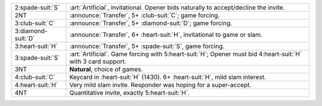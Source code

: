 .. table::
    :widths: auto

    +----------------------+------------------------------------------------------------------------------------------------------------------+
    | .. class:: alert     | :art:`Artificial`, invitational.  Opener bids naturally to accept/decline the invite.                            |
    |                      |                                                                                                                  |
    | 2\ :spade-suit:`S`   |                                                                                                                  |
    +----------------------+------------------------------------------------------------------------------------------------------------------+
    | .. class:: announce  | :announce:`Transfer`, 5+ \ :club-suit:`C`; game forcing.                                                         |
    |                      |                                                                                                                  |
    | 2NT                  |                                                                                                                  |
    |                      | .. include:: 1nt-2d-2h-2nt.rst                                                                                   |
    |                      |                                                                                                                  |
    |                      |                                                                                                                  |
    +----------------------+------------------------------------------------------------------------------------------------------------------+
    | .. class:: announce  | :announce:`Transfer`, 5+ \ :diamond-suit:`D`; game forcing.                                                      |
    |                      |                                                                                                                  |
    | 3\ :club-suit:`C`    |                                                                                                                  |
    |                      | .. include:: 1nt-2d-2h-3c.rst                                                                                    |
    |                      |                                                                                                                  |
    |                      |                                                                                                                  |
    +----------------------+------------------------------------------------------------------------------------------------------------------+
    | .. class:: announce  | :announce:`Transfer`, 6+ \ :heart-suit:`H`, invitational to game or slam.                                        |
    |                      |                                                                                                                  |
    | 3\ :diamond-suit:`D` |                                                                                                                  |
    +----------------------+------------------------------------------------------------------------------------------------------------------+
    | .. class:: announce  | :announce:`Transfer`, 5+ \ :spade-suit:`S`, game forcing.                                                        |
    |                      |                                                                                                                  |
    | 3\ :heart-suit:`H`   |                                                                                                                  |
    +----------------------+------------------------------------------------------------------------------------------------------------------+
    | .. class:: alert     | :art:`Artificial`. Game forcing with 5\ :heart-suit:`H`; Opener must bid 4\ :heart-suit:`H` with 3 card support. |
    |                      |                                                                                                                  |
    | 3\ :spade-suit:`S`   |                                                                                                                  |
    +----------------------+------------------------------------------------------------------------------------------------------------------+
    | 3NT                  | **Natural**, choice of games.                                                                                    |
    +----------------------+------------------------------------------------------------------------------------------------------------------+
    | .. class:: alert     | Keycard in \ :heart-suit:`H` (1430). 6+ \ :heart-suit:`H`, mild slam interest.                                   |
    |                      |                                                                                                                  |
    | 4\ :club-suit:`C`    |                                                                                                                  |
    +----------------------+------------------------------------------------------------------------------------------------------------------+
    | 4\ :heart-suit:`H`   | Very mild slam invite. Responder was hoping for a super-accept.                                                  |
    +----------------------+------------------------------------------------------------------------------------------------------------------+
    | 4NT                  | Quantitative invite, exactly 5\ :heart-suit:`H`.                                                                 |
    +----------------------+------------------------------------------------------------------------------------------------------------------+
